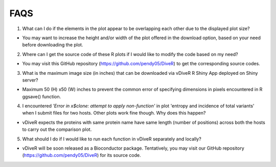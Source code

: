 FAQS
==================

1. What can I do if the elements in the plot appear to be overlapping each other due to the displayed plot size?

- You may want to increase the height and/or width of the plot offered in the download option, based on your need before downloading the plot.

2. Where can I get the source code of these R plots if I would like to modify the code based on my need?

- You may visit this GitHub repository (https://github.com/pendy05/DiveR) to get the corresponding source codes.

3. What is the maximum image size (in inches) that can be downloaded via vDiveR R Shiny App deployed on Shiny server?

- Maximum 50 (H) x50 (W) inches to prevent the common error of specifying dimensions in pixels encountered in R ggsave() function.

4. I encountered *'Error in x$clone: attempt to apply non-function'* in plot 'entropy and incidence of total variants' when I submit files for two hosts. Other plots work fine though. Why does this happen?

- vDiveR expects the proteins with same protein name have same length (number of positions) across both the hosts to carry out the comparison plot.

5. What should I do if I would like to run each function in vDiveR separately and locally?

- vDiveR will be soon released as a Bioconductor package. Tentatively, you may visit our GitHub repository (https://github.com/pendy05/DiveR) for its source code.